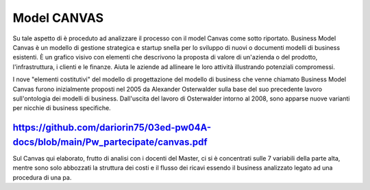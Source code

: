 ###############
Model CANVAS
###############


Su tale aspetto di è proceduto ad analizzare il processo con il model Canvas come sotto riportato.
Business Model Canvas è un modello di gestione strategica e startup snella per lo sviluppo di nuovi o documenti modelli di business esistenti. È un grafico visivo con elementi che descrivono la proposta di valore di un'azienda o del prodotto, l'infrastruttura, i clienti e le finanze.  Aiuta le aziende ad allineare le loro attività illustrando potenziali compromessi.

I nove "elementi costitutivi" del modello di progettazione del modello di business che venne chiamato Business Model Canvas furono inizialmente proposti nel 2005 da Alexander Osterwalder sulla base del suo precedente lavoro sull'ontologia dei modelli di business. Dall'uscita del lavoro di Osterwalder intorno al 2008, sono apparse nuove varianti per nicchie di business specifiche.


https://github.com/dariorin75/03ed-pw04A-docs/blob/main/Pw_partecipate/canvas.pdf
####################################################################################


Sul Canvas qui elaborato, frutto di analisi con i docenti del Master, ci si è concentrati sulle 7 variabili della parte alta, mentre sono solo abbozzati la struttura dei costi e il flusso dei ricavi essendo il business analizzato legato ad una procedura di una pa.
